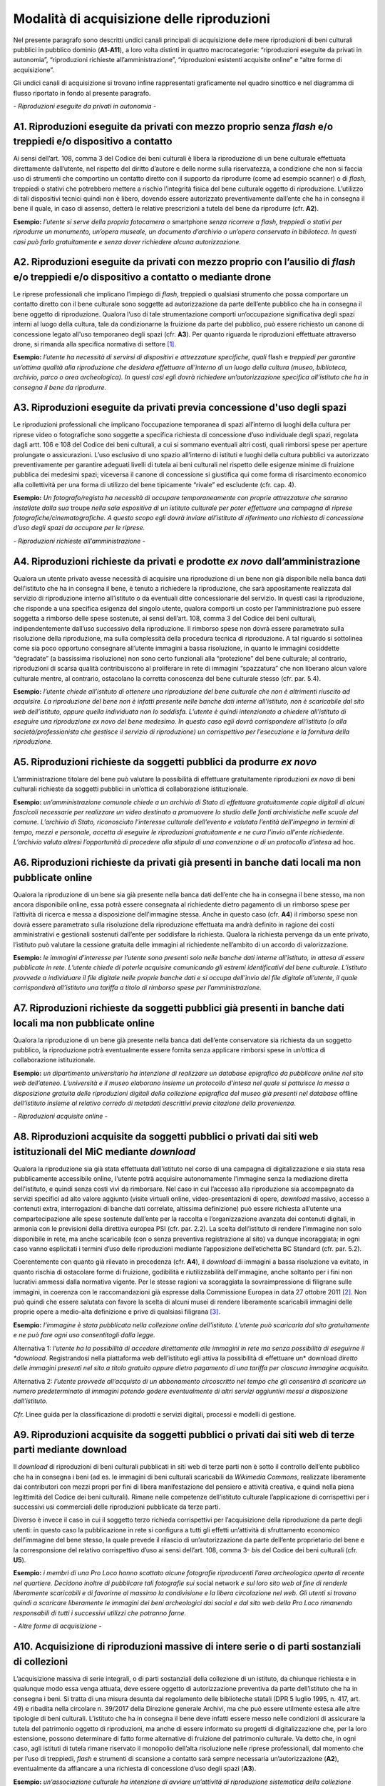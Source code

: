 Modalità di acquisizione delle riproduzioni
===========================================

Nel presente paragrafo sono descritti undici canali principali di
acquisizione delle mere riproduzioni di beni culturali pubblici in
pubblico dominio (**A1**-**A11**), a loro volta distinti in quattro
macrocategorie: “riproduzioni eseguite da privati in autonomia”,
“riproduzioni richieste all’amministrazione”, “riproduzioni esistenti
acquisite online” e “altre forme di acquisizione”.

Gli undici canali di acquisizione si trovano infine rappresentati
graficamente nel quadro sinottico e nel diagramma di flusso riportato in
fondo al presente paragrafo.

*- Riproduzioni eseguite da privati in autonomia -*

A1. Riproduzioni eseguite da privati con mezzo proprio senza *flash* e/o treppiedi e/o dispositivo a contatto
-------------------------------------------------------------------------------------------------------------

Ai sensi dell’art. 108, comma 3 del Codice dei beni culturali è libera
la riproduzione di un bene culturale effettuata direttamente
dall’utente, nel rispetto del diritto d’autore e delle norme sulla
riservatezza, a condizione che non si faccia uso di strumenti che
comportino un contatto diretto con il supporto da riprodurre (come ad
esempio scanner) o di *flash*, treppiedi o stativi che potrebbero
mettere a rischio l’integrità fisica del bene culturale oggetto di
riproduzione. L’utilizzo di tali dispositivi tecnici quindi non è
libero, dovendo essere autorizzato preventivamente dall’ente che ha in
consegna il bene il quale, in caso di assenso, detterà le relative
prescrizioni a tutela del bene da riprodurre (cfr. **A2**).

**Esempio:** *l’utente si serve della propria fotocamera o* smartphone
*senza ricorrere a flash, treppiedi o stativi per riprodurre un
monumento, un’opera museale, un documento d’archivio o un’opera
conservata in biblioteca. In questi casi può farlo gratuitamente e senza
dover richiedere alcuna autorizzazione.*

A2. Riproduzioni eseguite da privati con mezzo proprio con l’ausilio di *flash* e/o treppiedi e/o dispositivo a contatto o mediante drone
-----------------------------------------------------------------------------------------------------------------------------------------

Le riprese professionali che implicano l’impiego di *flash*, treppiedi o
qualsiasi strumento che possa comportare un contatto diretto con il bene
culturale sono soggette ad autorizzazione da parte dell’ente pubblico
che ha in consegna il bene oggetto di riproduzione. Qualora l’uso di
tale strumentazione comporti un’occupazione significativa degli spazi
interni al luogo della cultura, tale da condizionarne la fruizione da
parte del pubblico, può essere richiesto un canone di concessione legato
all'uso temporaneo degli spazi (cfr. **A3**). Per quanto riguarda le
riproduzioni effettuate attraverso drone, si rimanda alla specifica
normativa di settore [1]_.

**Esempio:** *l’utente ha necessità di servirsi di dispositivi e
attrezzature specifiche, quali* flash e *treppiedi per garantire
un’ottima qualità alla riproduzione che desidera effettuare all’interno
di un luogo della cultura (museo, biblioteca, archivio, parco o area
archeologica). In questi casi egli dovrà richiedere un’autorizzazione
specifica all’istituto che ha in consegna il bene da riprodurre.*

A3. Riproduzioni eseguite da privati previa concessione d'uso degli spazi
-------------------------------------------------------------------------

Le riproduzioni professionali che implicano l’occupazione temporanea di
spazi all’interno di luoghi della cultura per riprese video o
fotografiche sono soggette a specifica richiesta di concessione d’uso
individuale degli spazi, regolata dagli artt. 106 e 108 del Codice dei
beni culturali, a cui si sommano eventuali altri costi, quali rimborsi
spese per aperture prolungate o assicurazioni. L’uso esclusivo di uno
spazio all’interno di istituti e luoghi della cultura pubblici va
autorizzato preventivamente per garantire adeguati livelli di tutela ai
beni culturali nel rispetto delle esigenze minime di fruizione pubblica
dei medesimi spazi; viceversa il canone di concessione si giustifica qui
come forma di risarcimento economico alla collettività per una forma di
utilizzo del bene tipicamente “rivale” ed escludente (cfr. cap. 4).

**Esempio:** *Un fotografo/regista ha necessità di occupare
temporaneamente con proprie attrezzature che saranno installate dalla
sua* troupe *nella sala espositiva di un istituto culturale per poter
effettuare una campagna di riprese fotografiche/cinematografiche. A
questo scopo egli dovrà inviare all’istituto di riferimento una
richiesta di concessione d’uso degli spazi da occupare per le riprese.*

*- Riproduzioni richieste all’amministrazione -*

A4. Riproduzioni richieste da privati e prodotte *ex novo* dall’amministrazione
-------------------------------------------------------------------------------

Qualora un utente privato avesse necessità di acquisire una riproduzione
di un bene non già disponibile nella banca dati dell’istituto che ha in
consegna il bene, è tenuto a richiedere la riproduzione, che sarà
appositamente realizzata dal servizio di riproduzione interno
all’istituto o da eventuali ditte concessionarie del servizio. In questi
casi la riproduzione, che risponde a una specifica esigenza del singolo
utente, qualora comporti un costo per l’amministrazione può essere
soggetta a rimborso delle spese sostenute, ai sensi dell’art. 108, comma
3 del Codice dei beni culturali, indipendentemente dall’uso successivo
della riproduzione. Il rimborso spese non dovrà essere parametrato sulla
risoluzione della riproduzione, ma sulla complessità della procedura
tecnica di riproduzione. A tal riguardo si sottolinea come sia poco
opportuno consegnare all’utente immagini a bassa risoluzione, in quanto
le immagini cosiddette “degradate” (a bassissima risoluzione) non sono
certo funzionali alla “protezione” del bene culturale; al contrario,
riproduzioni di scarsa qualità contribuiscono al proliferare in rete di
immagini “spazzatura” che non liberano alcun valore culturale mentre, al
contrario, ostacolano la corretta conoscenza del bene culturale stesso
(cfr. par. 5.4).

**Esempio:** *l’utente chiede all’istituto di ottenere una riproduzione
del bene culturale che non è altrimenti riuscito ad acquisire. La
riproduzione del bene non è infatti presente nelle banche dati interne
all’istituto, non è scaricabile dal sito web dell’istituto, oppure
quella individuata non lo soddisfa. L’utente è quindi intenzionato a
chiedere all’istituto di eseguire una riproduzione ex novo del bene
medesimo. In questo caso egli dovrà corrispondere all’istituto (o alla
società/professionista che gestisce il servizio di riproduzione) un
corrispettivo per l’esecuzione e la fornitura della riproduzione.*

A5. Riproduzioni richieste da soggetti pubblici da produrre *ex novo*
---------------------------------------------------------------------

L’amministrazione titolare del bene può valutare la possibilità di
effettuare gratuitamente riproduzioni *ex novo* di beni culturali
richieste da soggetti pubblici in un’ottica di collaborazione
istituzionale.

**Esempio:** *un’amministrazione comunale chiede a un archivio di Stato
di effettuare gratuitamente copie digitali di alcuni fascicoli
necessarie per realizzare un video destinato a promuovere lo studio
delle fonti archivistiche nelle scuole del comune. L’archivio di Stato,
riconosciuto l’interesse culturale dell’evento e valutata l’entità
dell’impegno in termini di tempo, mezzi e personale, accetta di eseguire
le riproduzioni gratuitamente e ne cura l’invio all’ente richiedente.
L’archivio valuta altresì l’opportunità di procedere alla stipula di una
convenzione o di un protocollo d’intesa* ad hoc.

A6. Riproduzioni richieste da privati già presenti in banche dati locali ma non pubblicate online
-------------------------------------------------------------------------------------------------

Qualora la riproduzione di un bene sia già presente nella banca dati
dell’ente che ha in consegna il bene stesso, ma non ancora disponibile
online, essa potrà essere consegnata al richiedente dietro pagamento di
un rimborso spese per l’attività di ricerca e messa a disposizione
dell’immagine stessa. Anche in questo caso (cfr. **A4**) il rimborso
spese non dovrà essere parametrato sulla risoluzione della riproduzione
effettuata ma andrà definito in ragione dei costi amministrativi e
gestionali sostenuti dall’ente per soddisfare la richiesta. Qualora la
richiesta pervenga da un ente privato, l’istituto può valutare la
cessione gratuita delle immagini al richiedente nell’ambito di un
accordo di valorizzazione.

**Esempio:** *le immagini d’interesse per l’utente sono presenti solo
nelle banche dati interne all’istituto, in attesa di essere pubblicate
in rete. L’utente chiede di poterle acquisire comunicando gli estremi
identificativi del bene culturale. L’istituto provvede a individuare il
file digitale nelle proprie banche dati e si occupa dell’invio del file
digitale all’utente, il quale corrisponderà all’istituto una tariffa a
titolo di rimborso spese per l’amministrazione.*

A7. Riproduzioni richieste da soggetti pubblici già presenti in banche dati locali ma non pubblicate online
-----------------------------------------------------------------------------------------------------------

Qualora la riproduzione di un bene già presente nella banca dati
dell’ente conservatore sia richiesta da un soggetto pubblico, la
riproduzione potrà eventualmente essere fornita senza applicare rimborsi
spese in un’ottica di collaborazione istituzionale.

**Esempio:** *un dipartimento universitario ha intenzione di realizzare
un database epigrafico da pubblicare online nel sito web dell’ateneo.
L’università e il museo elaborano insieme un protocollo d’intesa nel
quale si pattuisce la messa a disposizione gratuita delle riproduzioni
digitali della collezione epigrafica del museo già presenti nel
database* offline *dell’istituto insieme al relativo corredo di metadati
descrittivi previa citazione della provenienza.*

*- Riproduzioni acquisite online -*

A8. Riproduzioni acquisite da soggetti pubblici o privati dai siti web istituzionali del MiC mediante *download*
----------------------------------------------------------------------------------------------------------------

Qualora la riproduzione sia già stata effettuata dall'istituto nel corso
di una campagna di digitalizzazione e sia stata resa pubblicamente
accessibile online, l'utente potrà acquisire autonomamente l'immagine
senza la mediazione diretta dell'istituto, e quindi senza costi vivi da
rimborsare. Nel caso in cui l’accesso alla riproduzione sia accompagnato
da servizi specifici ad alto valore aggiunto (visite virtuali online,
video-presentazioni di opere, *download* massivo, accesso a contenuti
extra, interrogazioni di banche dati correlate, altissima definizione)
può essere richiesta all’utente una compartecipazione alle spese
sostenute dall’ente per la raccolta e l’organizzazione avanzata dei
contenuti digitali, in armonia con le previsioni della direttiva europea
PSI (cfr. par. 2.2). La scelta dell’istituto di rendere l’immagine non
solo disponibile in rete, ma anche scaricabile (con o senza preventiva
registrazione al sito) va dunque incoraggiata; in ogni caso vanno
esplicitati i termini d’uso delle riproduzioni mediante l’apposizione
dell’etichetta BC Standard (cfr. par. 5.2).

Coerentemente con quanto già rilevato in precedenza (cfr. **A4**), il
*download* di immagini a bassa risoluzione va evitato, in quanto rischia
di ostacolare forme di fruizione, godibilità e riutilizzabilità
dell’immagine, anche soltanto per i fini non lucrativi ammessi dalla
normativa vigente. Per le stesse ragioni va scoraggiata la
sovraimpressione di filigrane sulle immagini, in coerenza con le
raccomandazioni già espresse dalla Commissione Europea in data 27
ottobre 2011 [2]_. Non può quindi che essere salutata con favore la
scelta di alcuni musei di rendere liberamente scaricabili immagini delle
proprie opere a medio-alta definizione e prive di qualsiasi
filigrana [3]_.

**Esempio:** *l’immagine è stata pubblicata nella collezione online
dell’istituto. L’utente può scaricarla dal sito gratuitamente e ne può
fare ogni uso consentitogli dalla legge.*

Alternativa 1: *l’utente ha la possibilità di accedere direttamente alle
immagini in rete ma senza possibilità di eseguirne il *download*.
Registrandosi nella piattaforma web dell’istituto egli attiva la
possibilità di effettuare un* download *diretto* *delle immagini
presenti nel sito* *a titolo gratuito oppure dietro pagamento di una
tariffa per ciascuna immagine acquisita.*

Alternativa 2: *l’utente provvede all’acquisto di un abbonamento
circoscritto nel tempo che gli consentirà di scaricare un numero
predeterminato di immagini potendo godere eventualmente di altri servizi
aggiuntivi messi a disposizione dall’istituto.*

*Cfr.* Linee guida per la classificazione di prodotti e servizi
digitali, processi e modelli di gestione.

A9. Riproduzioni acquisite da soggetti pubblici o privati dai siti web di terze parti mediante download
-------------------------------------------------------------------------------------------------------

Il *download* di riproduzioni di beni culturali pubblicati in siti web
di terze parti non è sotto il controllo dell’ente pubblico che ha in
consegna i beni (ad es. le immagini di beni culturali scaricabili da
*Wikimedia Commons*, realizzate liberamente dai contributori con mezzi
propri per fini di libera manifestazione del pensiero e attività
creativa, e quindi nella piena legittimità del Codice dei beni
culturali). Rimane nelle competenze dell’istituto culturale
l’applicazione di corrispettivi per i successivi usi commerciali delle
riproduzioni pubblicate da terze parti.

Diverso è invece il caso in cui il soggetto terzo richieda corrispettivi
per l’acquisizione della riproduzione da parte degli utenti: in questo
caso la pubblicazione in rete si configura a tutti gli effetti
un’attività di sfruttamento economico dell’immagine del bene stesso, la
quale prevede il rilascio di un’autorizzazione da parte dell’ente
proprietario del bene e la corresponsione del relativo corrispettivo
d’uso ai sensi dell’art. 108, comma 3- *bis* del Codice dei beni
culturali (cfr. **U5**).

**Esempio:** *i membri di una Pro Loco hanno scattato alcune fotografie
riproducenti l’area archeologica aperta di recente nel quartiere.
Decidono inoltre di pubblicare tali fotografie sui* social network *e
sul loro sito web al fine di renderle liberamente scaricabili e di
favorirne al massimo la condivisione e la libera circolazione nel web.
Gli utenti si trovano quindi a scaricare liberamente le immagini dei
beni archeologici dai social e dal sito web della Pro Loco rimanendo
responsabili di tutti i successivi utilizzi che potranno farne.*

*- Altre forme di acquisizione -*

A10. Acquisizione di riproduzioni massive di intere serie o di parti sostanziali di collezioni
----------------------------------------------------------------------------------------------

L’acquisizione massiva di serie integrali, o di parti sostanziali della
collezione di un istituto, da chiunque richiesta e in qualunque modo
essa venga attuata, deve essere oggetto di autorizzazione preventiva da
parte dell’istituto che ha in consegna i beni. Si tratta di una misura
desunta dal regolamento delle biblioteche statali (DPR 5 luglio 1995, n.
417, art. 49) e ribadita nella circolare n. 39/2017 della Direzione
generale Archivi, ma che può essere utilmente estesa alle altre
tipologie di beni culturali. L’istituto che ha in consegna il bene deve
infatti essere messo nelle condizioni di assicurare la tutela del
patrimonio oggetto di riproduzioni, ma anche di essere informato su
progetti di digitalizzazione che, per la loro estensione, possono
determinare di fatto forme alternative di fruizione del patrimonio
culturale. Va detto che, in ogni caso, agli istituti di tutela rimane
riservato il monopolio dell’alta risoluzione nelle riprese
professionali, dal momento che per l’uso di treppiedi, *flash* e
strumenti di scansione a contatto sarà sempre necessaria
un’autorizzazione (**A2**), eventualmente da affiancare a una richiesta
di concessione d’uso degli spazi (**A3**).

**Esempio:** *un’associazione culturale ha intenzione di avviare
un’attività di riproduzione sistematica della collezione statuaria
conservata in un museo statale al fine di renderla liberamente
accessibile al pubblico sul proprio sito web. Trattandosi dell’attività
di acquisizione digitale di un’intera collezione, benché eseguita senza
mezzi professionali e senza occupazione temporanea di spazi, prima di
procedere alle riprese, la fondazione è tenuta a inoltrare una richiesta
formale al direttore del museo, specificandone le ragioni.*

A11. Riproduzioni ad altissima definizione di beni culturali
------------------------------------------------------------

Nel caso un soggetto pubblico o privato volesse realizzare copie ad
altissima definizione di beni culturali pubblici da destinare al mercato
degli NFT (*Non-Fungible Token*) [4]_ sarà necessario fare ricorso a
strumenti di riproduzione professionali (**A3**) che possono richiedere
forme di occupazione degli spazi interni all’istituto (**A4**), ma anche
sottoscrivere uno specifico contratto d’uso con l’istituto che ha in
consegna il bene (**U5**). Questa specifica fattispecie, solo
recentemente diventata d’attualità anche per il patrimonio culturale,
sarà oggetto di specifica prossima regolamentazione da parte del MiC.

**Esempio:** *un’azienda specializzata nella riproduzione ad altissima
definizione di beni culturali chiede l’autorizzazione a una biblioteca
statale di poter eseguire, con idonee attrezzature, le riproduzioni di
un noto codice miniato al fine di poterle commercializzare sia su
supporti analogici (copie 3D) che digitali (ad esempio mediante NFT),
secondo modalità da concordare con il MiC.*

Quadro sinottico (A-Modalità di acquisizione delle riproduzioni)
----------------------------------------------------------------

Di seguito viene riportata una tabella riepilogativa delle diverse
procedure di acquisizione di una riproduzione fedele (digitalizzazione)
di bene culturale pubblico in pubblico dominio:

|image0|

Flusso procedurale
------------------

Le diverse procedure per l’acquisizione di una riproduzione di un bene
culturale possono essere inoltre graficizzate nel seguente *workflow*
procedurale:

|image1|

.. [1] Per la disciplina d'uso dei droni attualmente vigente (Regolamento
   ENAC UAS-IT del 04.01.2021), nessun drone, indipendentemente dal
   peso, può effettuare voli senza autorizzazione all'interno di aree
   archeologiche delimitate, che sono considerate tra le "aree
   riservate". Al di sotto dei 250 gr di peso dell'apparecchio è
   sufficiente l'autorizzazione della Soprintendenza, mentre per
   apparecchi di peso superiore l'autorizzazione della Soprintendenza
   deve essere associata a autorizzazione ENAC. Specifiche restrizioni
   dettate dalla stessa normativa ENAC sono ovviamente superiori ai
   provvedimenti MiC e impediscono tout-court voli su determinate aree
   (ad esempio le zone militari). In aree archeologiche non delimitate
   (per esempio i resti di una villa romana, di un nuraghe o altro sito
   archeologico) la disciplina è diversa: il volo è infatti equiparato a
   riprese foto/video fatte con altri mezzi e quindi libero sul versante
   delle autorizzazioni ministeriali, e soggetto solo alla più generale
   disciplina ENAC. In ogni caso tutti gli apparecchi, indipendentemente
   dal peso, devono essere coperti da assicurazione.

.. [2] Raccomandazione della Commissione Europea del 27 ottobre 2011 sulla
   digitalizzazione e l’accessibilità in rete dei materiali culturali e
   sulla conservazione digitale: “Si dovrebbe evitare l'uso di filigrane
   intrusive o di altre misure di protezione visiva su copie di
   materiale di pubblico dominio come segno di proprietà o provenienza”
   (https://eur-lex.europa.eu/LexUriServ/LexUriServ.do?uri=OJ:L:2011:283:0039:0045:IT:PDF).

.. [3] Si può citare, a titolo esemplificativo, la Pinacoteca di Brera che
   ha optato per la messa a disposizione del pubblico di riproduzioni di
   opere a risoluzione medio-alta pur circoscrivendo il riuso libero
   dell’immagine al solo scopo non commerciale
   (https://pinacotecabrera.org/collezioni/opere-on-line/).

.. [4] Per una definizione di NFT cfr. R. Garavaglia, *Tutto sugli NFT*,
   Hoepli, Milano 2022. NFT è l’acronimo di *Non-Fungibile Token* e
   “indica un gettone digitale impiegato per rappresentare un bene
   materiale o immateriale, la cui unicità e autenticità sono assicurate
   tramite l'impiego della criptografia e della tecnologia basata sui
   registri distribuiti. Il bene analogico viene rappresentato nel suo
   valore d'origine, permettendo la realizzazione di un surrogato
   digitale immune al rischio di replica. Ciò che rende unico un NFT è
   la sua *creazione* informatica, attuata con la programmazione di un
   codice interpretato dalla macchina, chiamato *smart contract* e
   distribuito su piattaforme di computer decentralizzate, governate da
   un protocollo di *blockchain*. L'autenticità di un NFT è data dalla
   propria storia che, tracciata indelebilmente sul registro
   distribuito, racconta dei passaggi di mano, degli scambi e delle
   cessioni tra più parti”.

.. |image0| image:: ../media/image3.jpeg
.. |image1| image:: ../media/image6.jpeg
   :width: 6.35458in
   :height: 4.79722in
